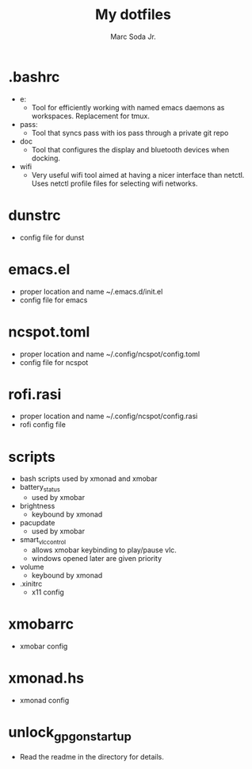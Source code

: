 #+TITLE: My dotfiles
#+AUTHOR: Marc Soda Jr.
#+EMAIL: m@soda.fm

* .bashrc
- e:
  - Tool for efficiently working with named emacs daemons as workspaces. Replacement for tmux.
- pass:
  - Tool that syncs pass with ios pass through a private git repo
- doc
  - Tool that configures the display and bluetooth devices when docking.
- wifi
  - Very useful wifi tool aimed at having a nicer interface than netctl. Uses netctl profile files for selecting wifi networks.
* dunstrc
- config file for dunst
* emacs.el
- proper location and name ~/.emacs.d/init.el
- config file for emacs
* ncspot.toml
- proper location and name ~/.config/ncspot/config.toml
- config file for ncspot
* rofi.rasi
- proper location and name ~/.config/ncspot/config.rasi
- rofi config file
* scripts
- bash scripts used by xmonad and xmobar
- battery_status
  - used by xmobar
- brightness
  - keybound by xmonad
- pacupdate
  - used by xmobar
- smart_vlc_control
  - allows xmobar keybinding to play/pause vlc.
  - windows opened later are given priority
- volume
  - keybound by xmonad
- .xinitrc
  - x11 config
* xmobarrc
- xmobar config
* xmonad.hs
- xmonad config
* unlock_gpg_on_startup
- Read the readme in the directory for details.
